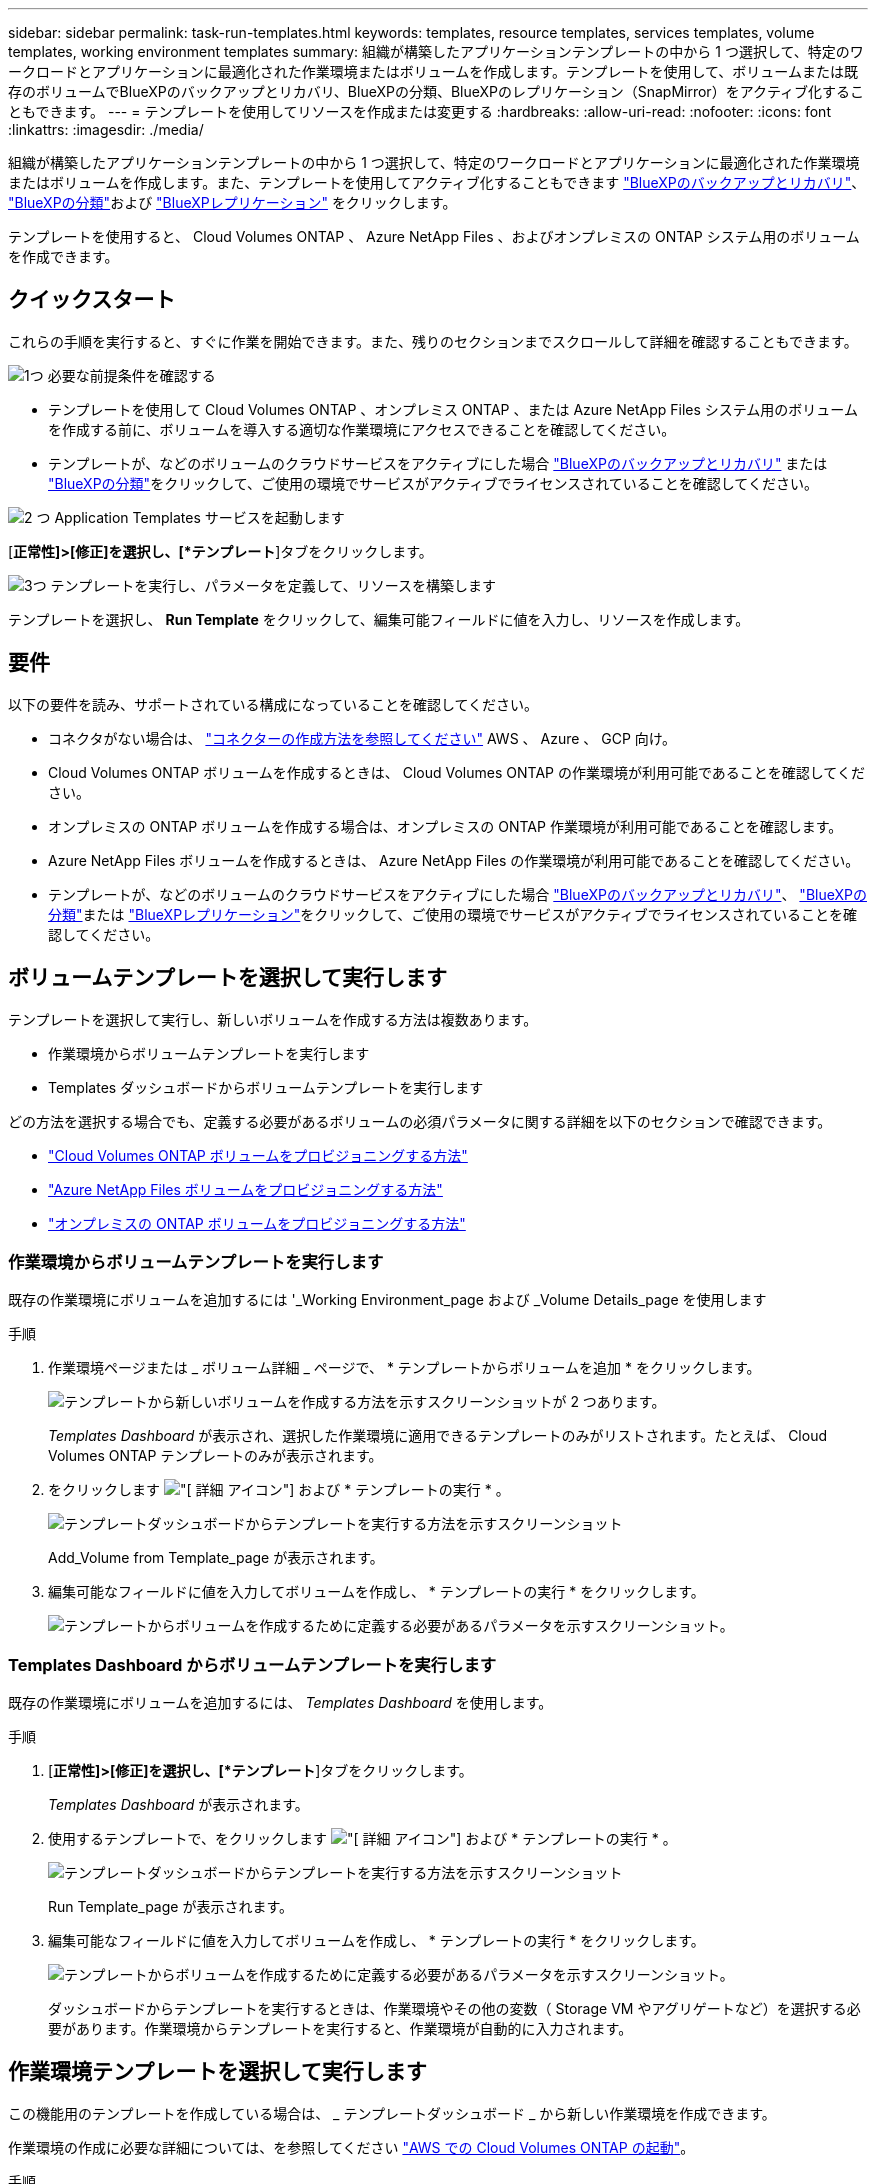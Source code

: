---
sidebar: sidebar 
permalink: task-run-templates.html 
keywords: templates, resource templates, services templates, volume templates, working environment templates 
summary: 組織が構築したアプリケーションテンプレートの中から 1 つ選択して、特定のワークロードとアプリケーションに最適化された作業環境またはボリュームを作成します。テンプレートを使用して、ボリュームまたは既存のボリュームでBlueXPのバックアップとリカバリ、BlueXPの分類、BlueXPのレプリケーション（SnapMirror）をアクティブ化することもできます。 
---
= テンプレートを使用してリソースを作成または変更する
:hardbreaks:
:allow-uri-read: 
:nofooter: 
:icons: font
:linkattrs: 
:imagesdir: ./media/


[role="lead"]
組織が構築したアプリケーションテンプレートの中から 1 つ選択して、特定のワークロードとアプリケーションに最適化された作業環境またはボリュームを作成します。また、テンプレートを使用してアクティブ化することもできます https://docs.netapp.com/us-en/cloud-manager-backup-restore/concept-ontap-backup-to-cloud.html["BlueXPのバックアップとリカバリ"^]、 https://docs.netapp.com/us-en/cloud-manager-data-sense/concept-cloud-compliance.html["BlueXPの分類"^]および https://docs.netapp.com/us-en/cloud-manager-replication/concept-replication.html["BlueXPレプリケーション"^] をクリックします。

テンプレートを使用すると、 Cloud Volumes ONTAP 、 Azure NetApp Files 、およびオンプレミスの ONTAP システム用のボリュームを作成できます。



== クイックスタート

これらの手順を実行すると、すぐに作業を開始できます。また、残りのセクションまでスクロールして詳細を確認することもできます。

.image:https://raw.githubusercontent.com/NetAppDocs/common/main/media/number-1.png["1つ"] 必要な前提条件を確認する
[role="quick-margin-list"]
* テンプレートを使用して Cloud Volumes ONTAP 、オンプレミス ONTAP 、または Azure NetApp Files システム用のボリュームを作成する前に、ボリュームを導入する適切な作業環境にアクセスできることを確認してください。


[role="quick-margin-list"]
* テンプレートが、などのボリュームのクラウドサービスをアクティブにした場合 https://docs.netapp.com/us-en/cloud-manager-backup-restore/concept-ontap-backup-to-cloud.html["BlueXPのバックアップとリカバリ"^] または https://docs.netapp.com/us-en/cloud-manager-data-sense/concept-cloud-compliance.html["BlueXPの分類"^]をクリックして、ご使用の環境でサービスがアクティブでライセンスされていることを確認してください。


.image:https://raw.githubusercontent.com/NetAppDocs/common/main/media/number-2.png["2 つ"] Application Templates サービスを起動します
[role="quick-margin-para"]
[*正常性]>[修正]を選択し、[*テンプレート*]タブをクリックします。

.image:https://raw.githubusercontent.com/NetAppDocs/common/main/media/number-3.png["3つ"] テンプレートを実行し、パラメータを定義して、リソースを構築します
[role="quick-margin-para"]
テンプレートを選択し、 *Run Template* をクリックして、編集可能フィールドに値を入力し、リソースを作成します。



== 要件

以下の要件を読み、サポートされている構成になっていることを確認してください。

* コネクタがない場合は、 https://docs.netapp.com/us-en/cloud-manager-setup-admin/concept-connectors.html["コネクターの作成方法を参照してください"^] AWS 、 Azure 、 GCP 向け。
* Cloud Volumes ONTAP ボリュームを作成するときは、 Cloud Volumes ONTAP の作業環境が利用可能であることを確認してください。
* オンプレミスの ONTAP ボリュームを作成する場合は、オンプレミスの ONTAP 作業環境が利用可能であることを確認します。
* Azure NetApp Files ボリュームを作成するときは、 Azure NetApp Files の作業環境が利用可能であることを確認してください。
* テンプレートが、などのボリュームのクラウドサービスをアクティブにした場合  https://docs.netapp.com/us-en/cloud-manager-backup-restore/concept-ontap-backup-to-cloud.html["BlueXPのバックアップとリカバリ"^]、 https://docs.netapp.com/us-en/cloud-manager-data-sense/concept-cloud-compliance.html["BlueXPの分類"^]または https://docs.netapp.com/us-en/cloud-manager-replication/concept-replication.html["BlueXPレプリケーション"^]をクリックして、ご使用の環境でサービスがアクティブでライセンスされていることを確認してください。




== ボリュームテンプレートを選択して実行します

テンプレートを選択して実行し、新しいボリュームを作成する方法は複数あります。

* 作業環境からボリュームテンプレートを実行します
* Templates ダッシュボードからボリュームテンプレートを実行します


どの方法を選択する場合でも、定義する必要があるボリュームの必須パラメータに関する詳細を以下のセクションで確認できます。

* https://docs.netapp.com/us-en/cloud-manager-cloud-volumes-ontap/task-create-volumes.html#create-a-volume-from-a-template["Cloud Volumes ONTAP ボリュームをプロビジョニングする方法"^]
* https://docs.netapp.com/us-en/cloud-manager-azure-netapp-files/task-create-volumes.html#create-volumes-from-templates["Azure NetApp Files ボリュームをプロビジョニングする方法"^]
* https://docs.netapp.com/us-en/cloud-manager-ontap-onprem/task-manage-ontap-connector.html#create-volumes-from-templates["オンプレミスの ONTAP ボリュームをプロビジョニングする方法"^]




=== 作業環境からボリュームテンプレートを実行します

既存の作業環境にボリュームを追加するには '_Working Environment_page および _Volume Details_page を使用します

.手順
. 作業環境ページまたは _ ボリューム詳細 _ ページで、 * テンプレートからボリュームを追加 * をクリックします。
+
image:screenshot_template_add_vol_from.png["テンプレートから新しいボリュームを作成する方法を示すスクリーンショットが 2 つあります。"]

+
_Templates Dashboard_ が表示され、選択した作業環境に適用できるテンプレートのみがリストされます。たとえば、 Cloud Volumes ONTAP テンプレートのみが表示されます。

. をクリックします image:screenshot_horizontal_more_button.gif["[ 詳細 ] アイコン"] および * テンプレートの実行 * 。
+
image:screenshot_template_run_from_dashboard.png["テンプレートダッシュボードからテンプレートを実行する方法を示すスクリーンショット"]

+
Add_Volume from Template_page が表示されます。

. 編集可能なフィールドに値を入力してボリュームを作成し、 * テンプレートの実行 * をクリックします。
+
image:screenshot_run_template_from_canvas.png["テンプレートからボリュームを作成するために定義する必要があるパラメータを示すスクリーンショット。"]





=== Templates Dashboard からボリュームテンプレートを実行します

既存の作業環境にボリュームを追加するには、 _Templates Dashboard_ を使用します。

.手順
. [*正常性]>[修正]を選択し、[*テンプレート*]タブをクリックします。
+
_Templates Dashboard_ が表示されます。

. 使用するテンプレートで、をクリックします image:screenshot_horizontal_more_button.gif["[ 詳細 ] アイコン"] および * テンプレートの実行 * 。
+
image:screenshot_template_run_from_dashboard2.png["テンプレートダッシュボードからテンプレートを実行する方法を示すスクリーンショット"]

+
Run Template_page が表示されます。

. 編集可能なフィールドに値を入力してボリュームを作成し、 * テンプレートの実行 * をクリックします。
+
image:screenshot_run_template_from_dashboard.png["テンプレートからボリュームを作成するために定義する必要があるパラメータを示すスクリーンショット。"]

+
ダッシュボードからテンプレートを実行するときは、作業環境やその他の変数（ Storage VM やアグリゲートなど）を選択する必要があります。作業環境からテンプレートを実行すると、作業環境が自動的に入力されます。





== 作業環境テンプレートを選択して実行します

この機能用のテンプレートを作成している場合は、 _ テンプレートダッシュボード _ から新しい作業環境を作成できます。

作業環境の作成に必要な詳細については、を参照してください https://docs.netapp.com/us-en/cloud-manager-cloud-volumes-ontap/task-deploying-otc-aws.html["AWS での Cloud Volumes ONTAP の起動"^]。

.手順
. [*正常性]>[修正]を選択し、[*テンプレート*]タブをクリックします。
+
_Templates Dashboard_ が表示されます。

. 使用するテンプレートで、をクリックします image:screenshot_horizontal_more_button.gif["[ 詳細 ] アイコン"] および * テンプレートの実行 * 。
+
image:screenshot_template_run_from_dashboard3.png["テンプレートダッシュボードからテンプレートを実行する方法を示すスクリーンショット"]

+
Run Template_page が表示されます。

. 編集可能なフィールドに値を入力して作業環境と最初のボリュームを作成し、 * テンプレートの実行 * をクリックします。
+
image:screenshot_template_run_from_dashboard_we.png["テンプレートから作業環境を作成するために定義する必要があるパラメータを示すスクリーンショット。"]





== 既存のリソースを検出するテンプレートを選択して実行します

特定のリソース（ボリュームなど）を検出するテンプレートを実行し、そのリソースでクラウドサービス（BlueXPのバックアップとリカバリなど）を有効にすることができます（この機能を使用してテンプレートを作成済みの場合）。テンプレートの実行中に若干の調整を加えて、クラウドサービスを適切なリソースにのみ適用することができます。

.手順
. [*正常性]>[修正]を選択し、[*テンプレート*]タブをクリックします。
+
_Templates Dashboard_ が表示されます。

. 使用するテンプレートで、をクリックします image:screenshot_horizontal_more_button.gif["[ 詳細 ] アイコン"] および * テンプレートの実行 * 。
+
image:screenshot_template_run_from_dashboard4.png["テンプレートダッシュボードからテンプレートを実行する方法を示すスクリーンショット"]

+
_Run Template_page が表示され、テンプレートで定義された検索がすぐに実行されて、条件に一致するボリュームが検索されます。

. 返されたボリュームのリストを _Volume Results_area に表示します。
+
image:screenshot_template_find_search_results.png["リソース検索条件から返されたボリュームを示すスクリーンショット。"]

. 想定どおりの結果が得られたら、テンプレートの_Enable Cloud Backup on Volume_partにある条件に従って、BlueXPのバックアップとリカバリを有効にする各ボリュームのチェックボックスを選択し、*[テンプレートの実行]*をクリックします。
+
結果が想定どおりでない場合は、をクリックします image:screenshot_edit_icon.gif["鉛筆アイコンを編集します"] をクリックし、さらに検索条件を絞り込んでください。



.結果
テンプレートが実行され、検索条件で選択した各ボリュームでBlueXPのバックアップとリカバリが有効になります。

すべてのエラーは、 _Running Your Template_page で呼び出され、必要に応じて問題を解決できます。
